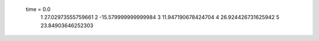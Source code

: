  time = 0.0
  1  27.02973555759661
  2  -15.579999999999984
  3  11.947190678424704
  4  26.924426731625942
  5  23.84903646252303

